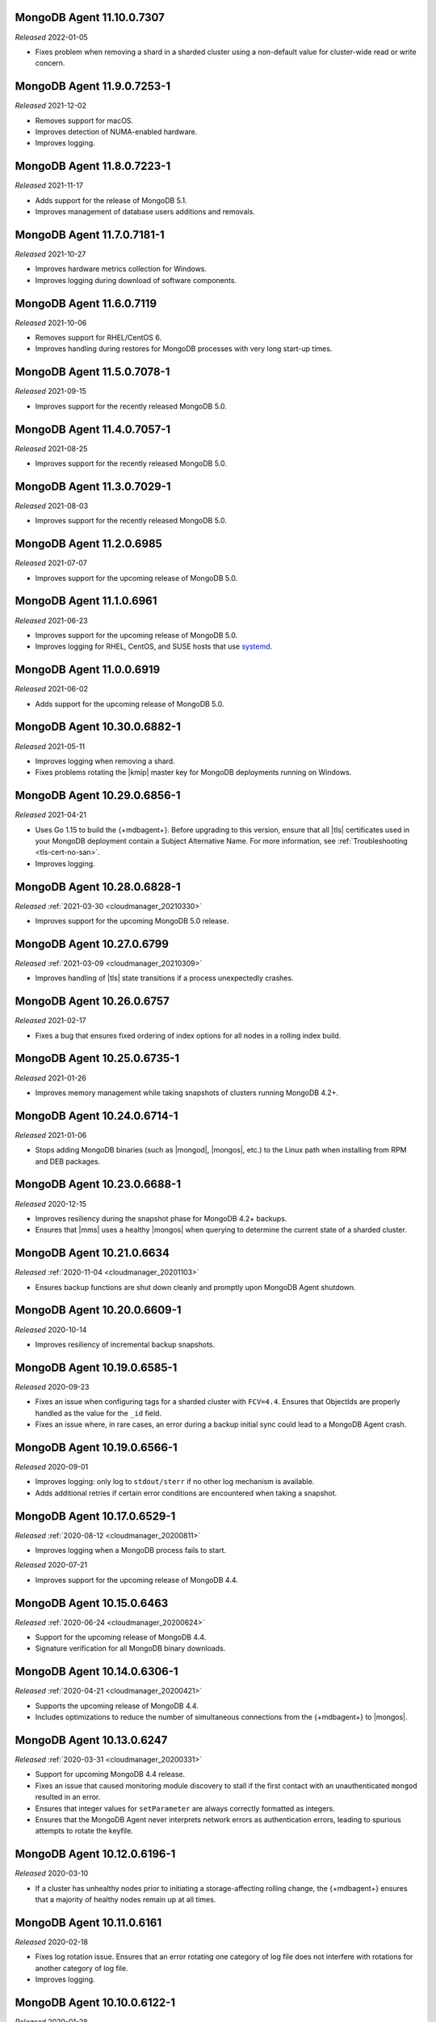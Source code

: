 .. _11.10.0.7307:

MongoDB Agent 11.10.0.7307
--------------------------

*Released* 2022-01-05

- Fixes problem when removing a shard in a sharded cluster using a
  non-default value for cluster-wide read or write concern.

.. _11.9.0.7253-1:

MongoDB Agent 11.9.0.7253-1
---------------------------

*Released* 2021-12-02

- Removes support for macOS.
- Improves detection of NUMA-enabled hardware.
- Improves logging.


.. _11.8.0.7223-1:

MongoDB Agent 11.8.0.7223-1
---------------------------

*Released* 2021-11-17

- Adds support for the release of MongoDB 5.1.
- Improves management of database users additions and removals.

.. _11.7.0.7181-1:

MongoDB Agent 11.7.0.7181-1
---------------------------

*Released* 2021-10-27

- Improves hardware metrics collection for Windows.
- Improves logging during download of software components.

.. _11.6.0.7119:

MongoDB Agent 11.6.0.7119
-------------------------

*Released* 2021-10-06

- Removes support for RHEL/CentOS 6.

- Improves handling during restores for MongoDB processes with very  
  long start-up times.

.. _11.5.0.7078-1:

MongoDB Agent 11.5.0.7078-1
---------------------------

*Released* 2021-09-15

- Improves support for the recently released MongoDB 5.0.

.. _11.4.0.7057-1:

MongoDB Agent 11.4.0.7057-1
---------------------------

*Released* 2021-08-25

- Improves support for the recently released MongoDB 5.0.

.. _11.3.0.7029-1:

MongoDB Agent 11.3.0.7029-1
---------------------------

*Released* 2021-08-03

- Improves support for the recently released MongoDB 5.0.

.. _11.2.0.6985:

MongoDB Agent 11.2.0.6985
-------------------------

*Released* 2021-07-07

- Improves support for the upcoming release of MongoDB 5.0.

.. _11.1.0.6961:

MongoDB Agent 11.1.0.6961
-------------------------

*Released* 2021-06-23

- Improves support for the upcoming release of MongoDB 5.0.
- Improves logging for RHEL, CentOS, and SUSE hosts that use
  `systemd <https://freedesktop.org/wiki/Software/systemd>`__.

.. _11.0.0.6919:

MongoDB Agent 11.0.0.6919
-------------------------

*Released* 2021-06-02

- Adds support for the upcoming release of MongoDB 5.0.

.. _10.30.0.6882-1:

MongoDB Agent 10.30.0.6882-1
----------------------------

*Released* 2021-05-11

- Improves logging when removing a shard.
- Fixes problems rotating the |kmip| master key for MongoDB deployments 
  running on Windows.

.. _10.29.0.6856-1:

MongoDB Agent 10.29.0.6856-1 
----------------------------

*Released* 2021-04-21 

- Uses Go 1.15 to build the {+mdbagent+}. Before upgrading to this version,
  ensure that all |tls| certificates used in your MongoDB deployment
  contain a Subject Alternative Name. For more information, see 
  :ref:`Troubleshooting <tls-cert-no-san>`.
- Improves logging.

.. _10.28.0.6828-1:

MongoDB Agent 10.28.0.6828-1
----------------------------

*Released* :ref:`2021-03-30 <cloudmanager_20210330>`

- Improves support for the upcoming MongoDB 5.0 release.

.. _10.27.0.6799:

MongoDB Agent 10.27.0.6799
--------------------------

*Released* :ref:`2021-03-09 <cloudmanager_20210309>`

- Improves handling of |tls| state transitions if a process 
  unexpectedly crashes.

.. _10.26.0.6757:

MongoDB Agent 10.26.0.6757
----------------------------

*Released* 2021-02-17

- Fixes a bug that ensures fixed ordering of index options for all nodes
  in a rolling index build.


.. _10.25.0.6735-1:

MongoDB Agent 10.25.0.6735-1
----------------------------

*Released* 2021-01-26

- Improves memory management while taking snapshots of clusters running
  MongoDB 4.2+.

.. _10.24.0.6714-1:

MongoDB Agent 10.24.0.6714-1
----------------------------

*Released* 2021-01-06

- Stops adding MongoDB binaries (such as |mongod|, |mongos|, etc.)
  to the Linux path when installing from RPM and DEB packages. 

.. _10.23.0.6688-1:

MongoDB Agent 10.23.0.6688-1
----------------------------

*Released* 2020-12-15

- Improves resiliency during the snapshot phase for MongoDB 4.2+
  backups.
- Ensures that |mms| uses a healthy |mongos| when querying to determine
  the current state of a sharded cluster.

.. _10.21.0.6634:

MongoDB Agent 10.21.0.6634
--------------------------

*Released* :ref:`2020-11-04 <cloudmanager_20201103>`

- Ensures backup functions are shut down cleanly and promptly upon   
  MongoDB Agent shutdown.

.. _10.20.0.6609-1:

MongoDB Agent 10.20.0.6609-1
----------------------------

*Released* 2020-10-14

- Improves resiliency of incremental backup snapshots.

.. _10.19.0.6585-1:

MongoDB Agent 10.19.0.6585-1
----------------------------

*Released* 2020-09-23

- Fixes an issue when configuring tags for a sharded cluster with 
  ``FCV=4.4``. Ensures that ObjectIds are properly handled as the value 
  for the ``_id`` field.

- Fixes an issue where, in rare cases, an error during a backup initial 
  sync could lead to a MongoDB Agent crash.

.. _10.19.0.6566-1:

MongoDB Agent 10.19.0.6566-1
----------------------------

*Released* 2020-09-01

- Improves logging: only log to ``stdout/sterr`` if no other log
  mechanism is available.

- Adds additional retries if certain error conditions are encountered when
  taking a snapshot.

.. _10.17.0.6529-1:

MongoDB Agent 10.17.0.6529-1
----------------------------

*Released* :ref:`2020-08-12 <cloudmanager_20200811>`

- Improves logging when a MongoDB process fails to start.

.. _10.16.0.6499-1:

*Released* 2020-07-21

- Improves support for the upcoming release of MongoDB 4.4.

.. _10.15.0.6463:

MongoDB Agent 10.15.0.6463
--------------------------

*Released* :ref:`2020-06-24 <cloudmanager_20200624>`

- Support for the upcoming release of MongoDB 4.4.
- Signature verification for all MongoDB binary downloads.

.. _10.14.0.6306-1:

MongoDB Agent 10.14.0.6306-1
----------------------------

*Released* :ref:`2020-04-21 <cloudmanager_20200421>`

- Supports the upcoming release of MongoDB 4.4.
- Includes optimizations to reduce the number of simultaneous connections
  from the {+mdbagent+} to |mongos|.

.. _10.13.0.6247:

MongoDB Agent 10.13.0.6247
--------------------------

*Released* :ref:`2020-03-31 <cloudmanager_20200331>`

- Support for upcoming MongoDB 4.4 release.
- Fixes an issue that caused monitoring module discovery to stall if 
  the first contact with an unauthenticated ``mongod`` resulted in an 
  error.
- Ensures that integer values for ``setParameter`` are always correctly 
  formatted as integers.
- Ensures that the MongoDB Agent never interprets network errors as 
  authentication errors, leading to spurious attempts to rotate the 
  keyfile.

.. _10.12.0.6196-1:

MongoDB Agent 10.12.0.6196-1
----------------------------

*Released* 2020-03-10

- If a cluster has unhealthy nodes prior to initiating a
  storage-affecting rolling change, the {+mdbagent+} ensures that a
  majority of healthy nodes remain up at all times.

.. _10.11.0.6161:

MongoDB Agent 10.11.0.6161
--------------------------

*Released* 2020-02-18

- Fixes log rotation issue. Ensures that an error rotating one category
  of log file does not interfere with rotations for another category of
  log file.
- Improves logging.

.. _10.10.0.6122-1:

MongoDB Agent 10.10.0.6122-1
----------------------------

*Released* 2020-01-28

- Upgrades to MongoDB Go Driver 1.1.4.

- Reduces memory allocations for buffers used for HTTPS communication
  with cloud services, increasing the operational efficiency of the
  :doc:`Real Time Performance Panel </tutorial/view-diagnostics>`.

- Adds a timezone to MongoDB Agent
  :doc:`log lines </tutorial/view-logs>`.

- Supports concurrent
  :manual:`draining </tutorial/remove-shards-from-cluster>`
  of multiple shards for MongoDB 4.2.1+.

- Allows automated restores to proceed if the target processes are
  corrupt before the restore begins.

- Fixes indexing issue. During a rolling index build for an unsharded
  collection on a sharded collection, only index the collection on the
  shard on which it already exists.

.. _10.9.0.6088-1:

MongoDB Agent 10.9.0.6088-1
---------------------------

*Released* 2020-01-07

- Improves performance when applying changes to sharded clusters with
  many shards.

- Significant memory management improvements for sharded clusters with
  very large tag sets for
  :manual:`zoned sharding </core/zone-sharding>`.

- Fixes issue with automated restores. They can proceed successfully if
  the target process is unresponsive before the restore begins.

.. _mongodb-10.7.0.6016:

MongoDB Agent 10.7.0.6016
-------------------------

*Released* :ref:`2019-11-18 <cloudmanager-v20191112>`

- Removes support for MongoDB 3.2.

- MongoDB Agent is now built on Go 1.13.

- Removes the ``shardIdentity`` document during an automated restore if the 
  replica set member is not part of a sharded cluster. This ensures that a 
  shard from the sharded cluster is restored as its own replica set.

- When connecting to MongoDB, recognizes "connection reset by peer" as MongoDB 
  possibly not supporting TLS and connects appropriately.

- Restarts the restore operation if the oplog recovery phase fails. This 
  improves resilience for MongoDB 4.2 restores.

.. _mongodb-10.6.0.5959-1:

MongoDB Agent 10.6.0.5959-1
---------------------------

*Released* 2019-10-23

- Adds support for managing deployments using :doc:`externally sourced 
  configuration file values </reference/mongodb-agent-external-configuration/>`.

- Prefers connecting to MongoDB as the specified user instead of the 
  system user.

- Includes the inherited roles in the privileges check when importing 
  MongoDB users.

.. _mongodb-10.4.1.5917:

MongoDB Agent 10.4.1.5917
-------------------------

*Released* 2019-09-13

- Fix encoding issue for keyfiles containing newlines.

.. _mongodb-10.4.0.5913:

MongoDB Agent 10.4.0.5913
-------------------------

*Released* :ref:`2019-09-10 <cloudmanager-v20190910>`

- Support for :doc:`rolling keyfile changes </tutorial/rotate-keyfile>` in MongoDB 4.2.

.. _mongodb-10.3.1.5880:

MongoDB Agent 10.3.1.5880
-------------------------

*Released* 2019-08-05

- Fixes issue with health check for integration with Kubernetes Operator.

.. _mongodb-10.3.0.5877:

MongoDB Agent 10.3.0.5877
-------------------------

*Released* 2019-08-01

- Further work to support upcoming release of MongoDB Server 4.2.

.. _mongodb-10.1.2.5805:

MongoDB Agent 10.1.2.5805
-------------------------

*Released* 2019-06-11

- Monitoring function converted to use the new MongoDB Go Driver.

.. _mongodb-10.1.0.5785:

MongoDB Agent 10.1.0.5785
-------------------------

*Released* :ref:`2019-05-29 <cloudmanager-v20190528>`

- Monitoring module updated to MongoDB's new Go driver.
- Incremental work to support the upcoming MongoDB Server 4.2 release.

.. _mongodb-10.0.1.5755-1:

MongoDB Agent 10.0.1.5755-1
---------------------------

*Released* 2019-05-13

- Fix builds for deployments using GSSAPI authentication.

.. _mongodb-10.0.0.5753:

MongoDB Agent 10.0.0.5753
-------------------------

*Released* :ref:`2019-05-13 <cloudmanager-v20190507>`

- Incorporate the Monitoring and Backup Agents into a single process,
  which will now be known as the MongoDB Agent.
  :doc:`Learn more </reference/faq/faq-mongodb-agent>` about this
  change.
